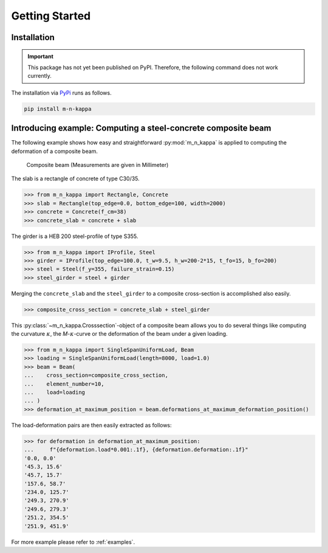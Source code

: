 .. _getting_started:
Getting Started
***************

.. _getting_started.installation:
Installation
============

.. important::
   This package has not yet been published on PyPI. Therefore, the following command does not work currently.

The installation via `PyPi <https://pypi.org/>`_ runs as follows.

.. code-block::

   pip install m-n-kappa


.. _getting_started.example:
Introducing example: Computing a steel-concrete composite beam
==============================================================

The following example shows how easy and straightforward :py:mod:`m_n_kappa` is applied to
computing the deformation of a composite beam.

.. figure:: ./images/getting_started_example-dark.svg
   :class: only-dark
.. figure:: ./images/getting_started_example-light.svg
   :class: only-light

   Composite beam (Measurements are given in Millimeter)

The slab is a rectangle of concrete of type C30/35.

>>> from m_n_kappa import Rectangle, Concrete
>>> slab = Rectangle(top_edge=0.0, bottom_edge=100, width=2000)
>>> concrete = Concrete(f_cm=38)
>>> concrete_slab = concrete + slab

The girder is a HEB 200 steel-profile of type S355.

>>> from m_n_kappa import IProfile, Steel
>>> girder = IProfile(top_edge=100.0, t_w=9.5, h_w=200-2*15, t_fo=15, b_fo=200)
>>> steel = Steel(f_y=355, failure_strain=0.15)
>>> steel_girder = steel + girder

Merging the ``concrete_slab`` and the ``steel_girder`` to a composite cross-section
is accomplished also easily.

>>> composite_cross_section = concrete_slab + steel_girder

This :py:class:`~m_n_kappa.Crosssection`-object of a composite beam allows you to do several things like
computing the curvature :math:`\kappa`, the *M*-:math:`\kappa`-curve or the deformation of the beam
under a given loading. 

>>> from m_n_kappa import SingleSpanUniformLoad, Beam
>>> loading = SingleSpanUniformLoad(length=8000, load=1.0)
>>> beam = Beam(
...    cross_section=composite_cross_section,
...    element_number=10,
...    load=loading
... )
>>> deformation_at_maximum_position = beam.deformations_at_maximum_deformation_position()

The load-deformation pairs are then easily extracted as follows:

>>> for deformation in deformation_at_maximum_position:
...     f"{deformation.load*0.001:.1f}, {deformation.deformation:.1f}"
'0.0, 0.0'
'45.3, 15.6'
'45.7, 15.7'
'157.6, 58.7'
'234.0, 125.7'
'249.3, 270.9'
'249.6, 279.3'
'251.2, 354.5'
'251.9, 451.9'

For more example please refer to :ref:`examples`.